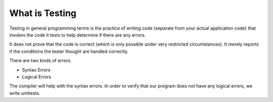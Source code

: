 What is Testing
===============

Testing in general programming terms is the practice of writing code (separate from your actual application code)
that invokes the code it tests to help determine if there are any errors.

It does not prove that the code is correct (which is only possible under very restricted circumstances). It merely
reports if the conditions the tester thought are handled correctly.

There are two kinds of errors.

* Syntax Errors
* Logical Errors

The compiler will help with the syntax errors.
In order to verify that our program does not have any logical errors, we write unittests.
